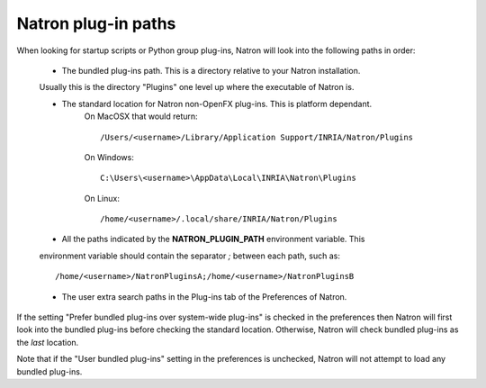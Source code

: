 .. _natronPath:

Natron plug-in paths
=====================

When looking for startup scripts or Python group plug-ins, Natron will look into
the following paths in order:

	* The bundled plug-ins path. This is a directory relative to your Natron installation.
	Usually this is the directory "Plugins" one level up where the executable of Natron is.

	* The standard location for Natron non-OpenFX plug-ins. This is platform dependant.
		On MacOSX that would return::
	
			/Users/<username>/Library/Application Support/INRIA/Natron/Plugins
		
		On Windows::
	
			C:\Users\<username>\AppData\Local\INRIA\Natron\Plugins
		
		On Linux::
	
			/home/<username>/.local/share/INRIA/Natron/Plugins
		
	
	* All the paths indicated by the **NATRON_PLUGIN_PATH** environment variable. This 
	environment variable should contain the separator *;* between each path, such as::
	
		/home/<username>/NatronPluginsA;/home/<username>/NatronPluginsB
	
	* The user extra search paths in the Plug-ins tab of the Preferences of Natron.
	
If the setting "Prefer bundled plug-ins over system-wide plug-ins" is checked in the preferences
then Natron will first look into the bundled plug-ins before checking the standard location.
Otherwise, Natron will check bundled plug-ins as the *last* location. 

Note that if the "User bundled plug-ins" setting in the preferences is unchecked, Natron
will not attempt to load any bundled plug-ins.